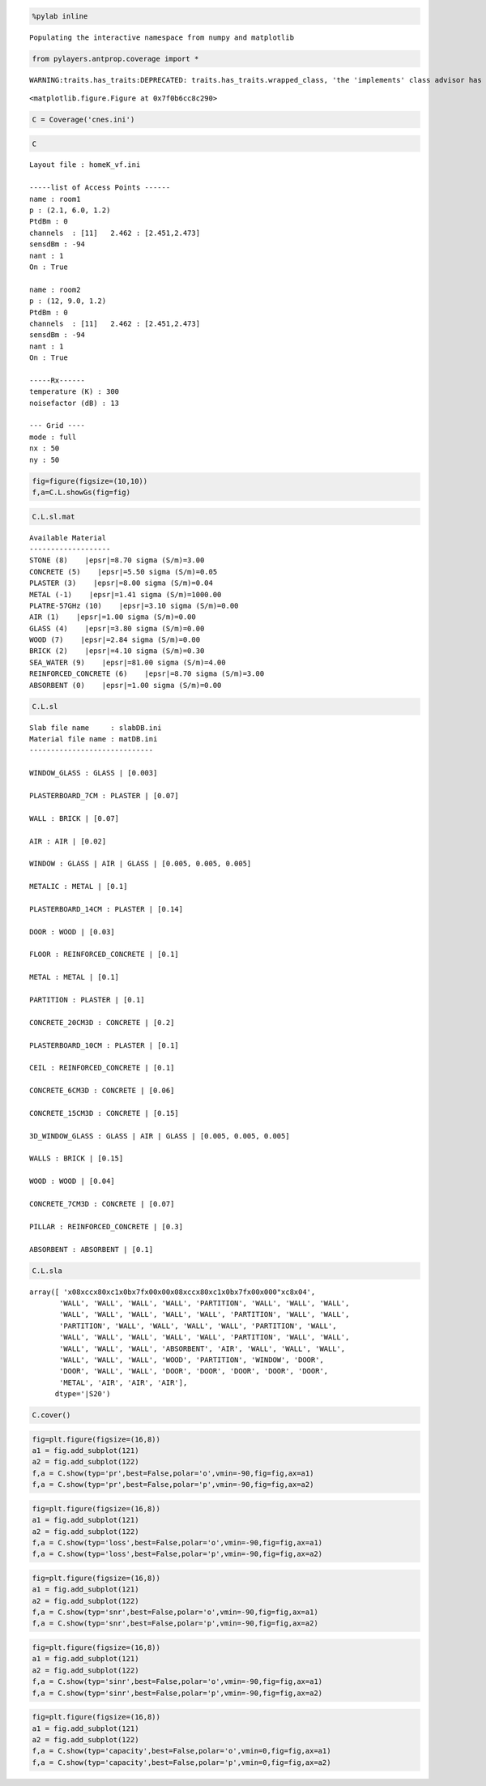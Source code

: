 
.. code:: python

    %pylab inline

.. parsed-literal::

    Populating the interactive namespace from numpy and matplotlib


.. code:: python

    from pylayers.antprop.coverage import *

.. parsed-literal::

    WARNING:traits.has_traits:DEPRECATED: traits.has_traits.wrapped_class, 'the 'implements' class advisor has been deprecated. Use the 'provides' class decorator.



.. parsed-literal::

    <matplotlib.figure.Figure at 0x7f0b6cc8c290>


.. code:: python

    C = Coverage('cnes.ini')
.. code:: python

    C



.. parsed-literal::

    Layout file : homeK_vf.ini
    
    -----list of Access Points ------
    name : room1
    p : (2.1, 6.0, 1.2)
    PtdBm : 0
    channels  : [11]   2.462 : [2.451,2.473]
    sensdBm : -94
    nant : 1
    On : True
    
    name : room2
    p : (12, 9.0, 1.2)
    PtdBm : 0
    channels  : [11]   2.462 : [2.451,2.473]
    sensdBm : -94
    nant : 1
    On : True
    
    -----Rx------
    temperature (K) : 300
    noisefactor (dB) : 13
    
    --- Grid ----
    mode : full
    nx : 50
    ny : 50



.. code:: python

    fig=figure(figsize=(10,10))
    f,a=C.L.showGs(fig=fig)


.. image:: CNES_files/CNES_4_0.png


.. code:: python

    C.L.sl.mat



.. parsed-literal::

    Available Material
    -------------------
    STONE (8)    |epsr|=8.70 sigma (S/m)=3.00
    CONCRETE (5)    |epsr|=5.50 sigma (S/m)=0.05
    PLASTER (3)    |epsr|=8.00 sigma (S/m)=0.04
    METAL (-1)    |epsr|=1.41 sigma (S/m)=1000.00
    PLATRE-57GHz (10)    |epsr|=3.10 sigma (S/m)=0.00
    AIR (1)    |epsr|=1.00 sigma (S/m)=0.00
    GLASS (4)    |epsr|=3.80 sigma (S/m)=0.00
    WOOD (7)    |epsr|=2.84 sigma (S/m)=0.00
    BRICK (2)    |epsr|=4.10 sigma (S/m)=0.30
    SEA_WATER (9)    |epsr|=81.00 sigma (S/m)=4.00
    REINFORCED_CONCRETE (6)    |epsr|=8.70 sigma (S/m)=3.00
    ABSORBENT (0)    |epsr|=1.00 sigma (S/m)=0.00




.. code:: python

    C.L.sl



.. parsed-literal::

    Slab file name     : slabDB.ini
    Material file name : matDB.ini
    -----------------------------
    
    WINDOW_GLASS : GLASS | [0.003]
    
    PLASTERBOARD_7CM : PLASTER | [0.07]
    
    WALL : BRICK | [0.07]
    
    AIR : AIR | [0.02]
    
    WINDOW : GLASS | AIR | GLASS | [0.005, 0.005, 0.005]
    
    METALIC : METAL | [0.1]
    
    PLASTERBOARD_14CM : PLASTER | [0.14]
    
    DOOR : WOOD | [0.03]
    
    FLOOR : REINFORCED_CONCRETE | [0.1]
    
    METAL : METAL | [0.1]
    
    PARTITION : PLASTER | [0.1]
    
    CONCRETE_20CM3D : CONCRETE | [0.2]
    
    PLASTERBOARD_10CM : PLASTER | [0.1]
    
    CEIL : REINFORCED_CONCRETE | [0.1]
    
    CONCRETE_6CM3D : CONCRETE | [0.06]
    
    CONCRETE_15CM3D : CONCRETE | [0.15]
    
    3D_WINDOW_GLASS : GLASS | AIR | GLASS | [0.005, 0.005, 0.005]
    
    WALLS : BRICK | [0.15]
    
    WOOD : WOOD | [0.04]
    
    CONCRETE_7CM3D : CONCRETE | [0.07]
    
    PILLAR : REINFORCED_CONCRETE | [0.3]
    
    ABSORBENT : ABSORBENT | [0.1]
    




.. code:: python

    C.L.sla



.. parsed-literal::

    array([ '\x08\xcc\x80\xc1\x0b\x7f\x00\x00\x08\xcc\x80\xc1\x0b\x7f\x00\x000"\xc8\x04',
           'WALL', 'WALL', 'WALL', 'WALL', 'PARTITION', 'WALL', 'WALL', 'WALL',
           'WALL', 'WALL', 'WALL', 'WALL', 'WALL', 'PARTITION', 'WALL', 'WALL',
           'PARTITION', 'WALL', 'WALL', 'WALL', 'WALL', 'PARTITION', 'WALL',
           'WALL', 'WALL', 'WALL', 'WALL', 'WALL', 'PARTITION', 'WALL', 'WALL',
           'WALL', 'WALL', 'WALL', 'ABSORBENT', 'AIR', 'WALL', 'WALL', 'WALL',
           'WALL', 'WALL', 'WALL', 'WOOD', 'PARTITION', 'WINDOW', 'DOOR',
           'DOOR', 'WALL', 'WALL', 'DOOR', 'DOOR', 'DOOR', 'DOOR', 'DOOR',
           'METAL', 'AIR', 'AIR', 'AIR'], 
          dtype='|S20')



.. code:: python

    C.cover()
.. code:: python

    fig=plt.figure(figsize=(16,8))
    a1 = fig.add_subplot(121)
    a2 = fig.add_subplot(122)
    f,a = C.show(typ='pr',best=False,polar='o',vmin=-90,fig=fig,ax=a1)
    f,a = C.show(typ='pr',best=False,polar='p',vmin=-90,fig=fig,ax=a2)


.. image:: CNES_files/CNES_9_0.png


.. code:: python

    fig=plt.figure(figsize=(16,8))
    a1 = fig.add_subplot(121)
    a2 = fig.add_subplot(122)
    f,a = C.show(typ='loss',best=False,polar='o',vmin=-90,fig=fig,ax=a1)
    f,a = C.show(typ='loss',best=False,polar='p',vmin=-90,fig=fig,ax=a2)


.. image:: CNES_files/CNES_10_0.png


.. code:: python

    fig=plt.figure(figsize=(16,8))
    a1 = fig.add_subplot(121)
    a2 = fig.add_subplot(122)
    f,a = C.show(typ='snr',best=False,polar='o',vmin=-90,fig=fig,ax=a1)
    f,a = C.show(typ='snr',best=False,polar='p',vmin=-90,fig=fig,ax=a2)


.. image:: CNES_files/CNES_11_0.png


.. code:: python

    fig=plt.figure(figsize=(16,8))
    a1 = fig.add_subplot(121)
    a2 = fig.add_subplot(122)
    f,a = C.show(typ='sinr',best=False,polar='o',vmin=-90,fig=fig,ax=a1)
    f,a = C.show(typ='sinr',best=False,polar='p',vmin=-90,fig=fig,ax=a2)


.. image:: CNES_files/CNES_12_0.png


.. code:: python

    fig=plt.figure(figsize=(16,8))
    a1 = fig.add_subplot(121)
    a2 = fig.add_subplot(122)
    f,a = C.show(typ='capacity',best=False,polar='o',vmin=0,fig=fig,ax=a1)
    f,a = C.show(typ='capacity',best=False,polar='p',vmin=0,fig=fig,ax=a2)


.. image:: CNES_files/CNES_13_0.png


